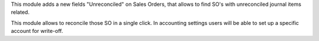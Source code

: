 This module adds a new fields "Unreconciled" on Sales Orders, that allows
to find SO's with unreconciled journal items related.

This module allows to reconcile those SO in a single click. In accounting
settings users will be able to set up a specific account for write-off.
